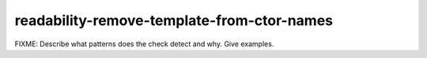 .. title:: clang-tidy - readability-remove-template-from-ctor-names

readability-remove-template-from-ctor-names
===========================================

FIXME: Describe what patterns does the check detect and why. Give examples.
